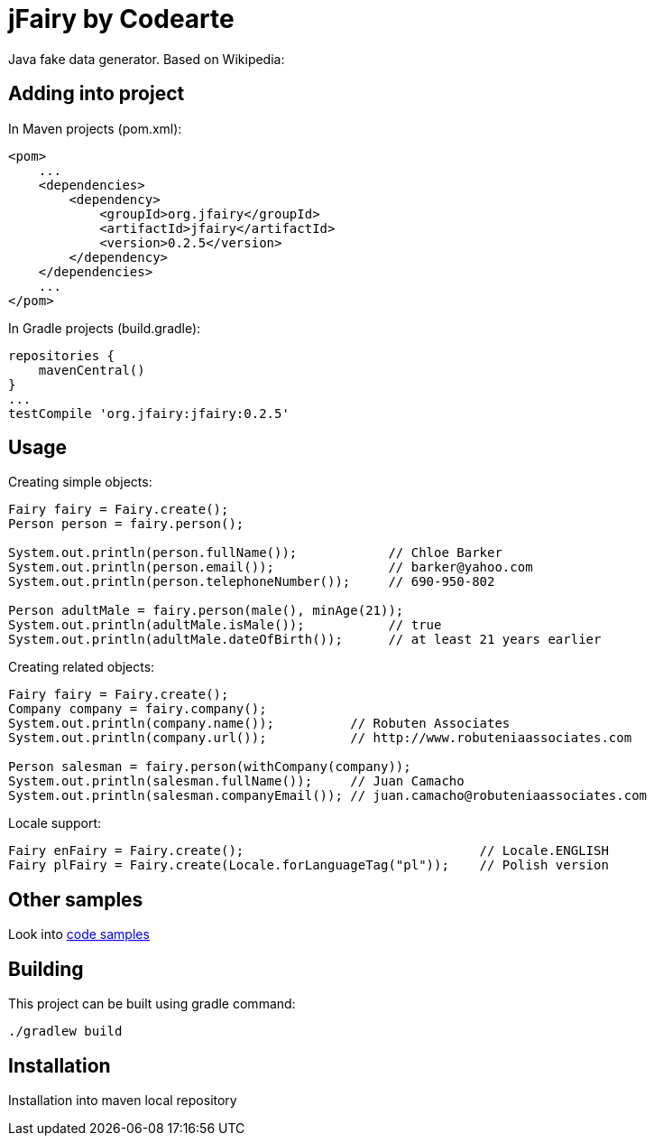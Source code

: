 
# jFairy by Codearte

Java fake data generator. Based on Wikipedia:

## Adding into project

In Maven projects (pom.xml):


[source,xml]
----
<pom>
    ...
    <dependencies>
        <dependency>
            <groupId>org.jfairy</groupId>
            <artifactId>jfairy</artifactId>
            <version>0.2.5</version>
        </dependency>
    </dependencies>
    ...
</pom>
----

In Gradle projects (build.gradle):

[source,groovy]
----
repositories {
    mavenCentral()
}
...
testCompile 'org.jfairy:jfairy:0.2.5'
----

## Usage
Creating simple objects:


[source,java]
----
Fairy fairy = Fairy.create();
Person person = fairy.person();

System.out.println(person.fullName());            // Chloe Barker
System.out.println(person.email());               // barker@yahoo.com
System.out.println(person.telephoneNumber());     // 690-950-802

Person adultMale = fairy.person(male(), minAge(21));
System.out.println(adultMale.isMale());           // true
System.out.println(adultMale.dateOfBirth());      // at least 21 years earlier
----

Creating related objects:

[source,java]
----
Fairy fairy = Fairy.create();
Company company = fairy.company();
System.out.println(company.name());          // Robuten Associates
System.out.println(company.url());           // http://www.robuteniaassociates.com

Person salesman = fairy.person(withCompany(company));
System.out.println(salesman.fullName());     // Juan Camacho
System.out.println(salesman.companyEmail()); // juan.camacho@robuteniaassociates.com
----

Locale support:

[source,java]
----
Fairy enFairy = Fairy.create();                               // Locale.ENGLISH
Fairy plFairy = Fairy.create(Locale.forLanguageTag("pl"));    // Polish version
----


## Other samples
Look into https://github.com/Codearte/fairyland/tree/master/src/test/groovy/snippets/[code samples]

## Building
This project can be built using gradle command:

----
./gradlew build
----

## Installation
Installation into maven local repository

./gradlew publishToMavenLocal


